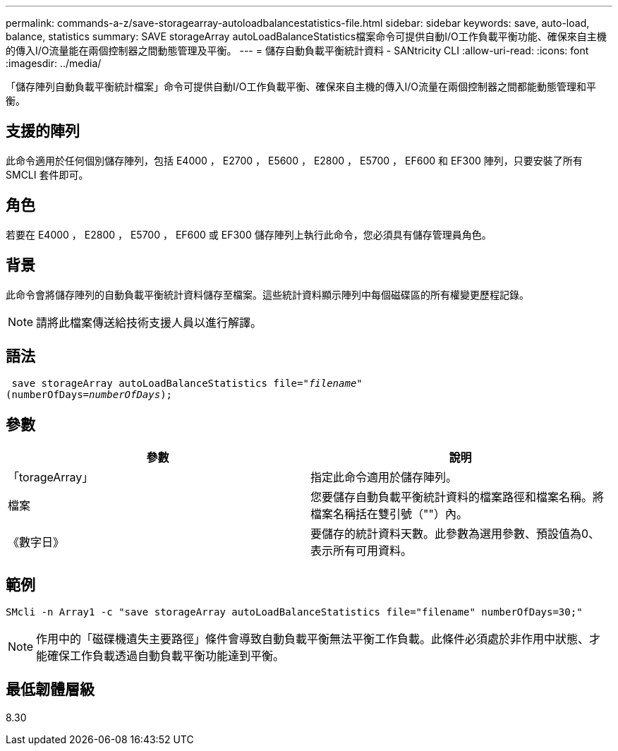---
permalink: commands-a-z/save-storagearray-autoloadbalancestatistics-file.html 
sidebar: sidebar 
keywords: save, auto-load, balance, statistics 
summary: SAVE storageArray autoLoadBalanceStatistics檔案命令可提供自動I/O工作負載平衡功能、確保來自主機的傳入I/O流量能在兩個控制器之間動態管理及平衡。 
---
= 儲存自動負載平衡統計資料 - SANtricity CLI
:allow-uri-read: 
:icons: font
:imagesdir: ../media/


[role="lead"]
「儲存陣列自動負載平衡統計檔案」命令可提供自動I/O工作負載平衡、確保來自主機的傳入I/O流量在兩個控制器之間都能動態管理和平衡。



== 支援的陣列

此命令適用於任何個別儲存陣列，包括 E4000 ， E2700 ， E5600 ， E2800 ， E5700 ， EF600 和 EF300 陣列，只要安裝了所有 SMCLI 套件即可。



== 角色

若要在 E4000 ， E2800 ， E5700 ， EF600 或 EF300 儲存陣列上執行此命令，您必須具有儲存管理員角色。



== 背景

此命令會將儲存陣列的自動負載平衡統計資料儲存至檔案。這些統計資料顯示陣列中每個磁碟區的所有權變更歷程記錄。

[NOTE]
====
請將此檔案傳送給技術支援人員以進行解譯。

====


== 語法

[source, cli, subs="+macros"]
----
 save storageArray autoLoadBalanceStatistics file=pass:quotes["_filename_"]
(numberOfDays=pass:quotes[_numberOfDays_]);
----


== 參數

[cols="2*"]
|===
| 參數 | 說明 


 a| 
「torageArray」
 a| 
指定此命令適用於儲存陣列。



 a| 
檔案
 a| 
您要儲存自動負載平衡統計資料的檔案路徑和檔案名稱。將檔案名稱括在雙引號（""）內。



 a| 
《數字日》
 a| 
要儲存的統計資料天數。此參數為選用參數、預設值為0、表示所有可用資料。

|===


== 範例

[listing]
----
SMcli -n Array1 -c "save storageArray autoLoadBalanceStatistics file="filename" numberOfDays=30;"
----
[NOTE]
====
作用中的「磁碟機遺失主要路徑」條件會導致自動負載平衡無法平衡工作負載。此條件必須處於非作用中狀態、才能確保工作負載透過自動負載平衡功能達到平衡。

====


== 最低韌體層級

8.30
